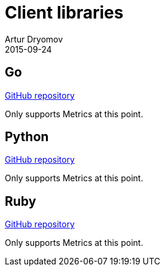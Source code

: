 = Client libraries
Artur Dryomov
2015-09-24
:description: Hawkular client libraries list
:jbake-type: page
:jbake-status: published

== Go

link:https://github.com/hawkular/hawkular-client-go[GitHub repository]

Only supports Metrics at this point.

== Python

link:https://github.com/hawkular/hawkular-client-python[GitHub repository]

Only supports Metrics at this point.

== Ruby

link:https://github.com/hawkular/hawkular-client-ruby[GitHub repository]

Only supports Metrics at this point.
